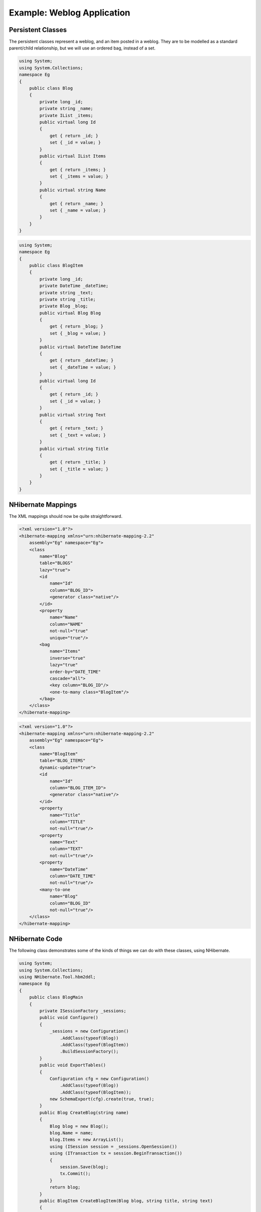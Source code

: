 

===========================
Example: Weblog Application
===========================

Persistent Classes
##################

The persistent classes represent a weblog, and an item posted
in a weblog. They are to be modelled as a standard parent/child
relationship, but we will use an ordered bag, instead of a set.

.. code-block:: csharp

  using System;
  using System.Collections;
  namespace Eg
  {
      public class Blog
      {
          private long _id;
          private string _name;
          private IList _items;
          public virtual long Id
          {
              get { return _id; }
              set { _id = value; }
          }
          public virtual IList Items
          {
              get { return _items; }
              set { _items = value; }
          }
          public virtual string Name
          {
              get { return _name; }
              set { _name = value; }
          }
      }
  }

.. code-block:: csharp

  using System;
  namespace Eg
  {
      public class BlogItem
      {
          private long _id;
          private DateTime _dateTime;
          private string _text;
          private string _title;
          private Blog _blog;
          public virtual Blog Blog
          {
              get { return _blog; }
              set { _blog = value; }
          }
          public virtual DateTime DateTime
          {
              get { return _dateTime; }
              set { _dateTime = value; }
          }
          public virtual long Id
          {
              get { return _id; }
              set { _id = value; }
          }
          public virtual string Text
          {
              get { return _text; }
              set { _text = value; }
          }
          public virtual string Title
          {
              get { return _title; }
              set { _title = value; }
          }
      }
  }

NHibernate Mappings
###################

The XML mappings should now be quite straightforward.

.. code-block:: xml

  <?xml version="1.0"?>
  <hibernate-mapping xmlns="urn:nhibernate-mapping-2.2"
      assembly="Eg" namespace="Eg">
      <class
          name="Blog"
          table="BLOGS"
          lazy="true">
          <id
              name="Id"
              column="BLOG_ID">
              <generator class="native"/>
          </id>
          <property
              name="Name"
              column="NAME"
              not-null="true"
              unique="true"/>
          <bag
              name="Items"
              inverse="true"
              lazy="true"
              order-by="DATE_TIME"
              cascade="all">
              <key column="BLOG_ID"/>
              <one-to-many class="BlogItem"/>
          </bag>
      </class>
  </hibernate-mapping>

.. code-block:: xml

  <?xml version="1.0"?>
  <hibernate-mapping xmlns="urn:nhibernate-mapping-2.2"
      assembly="Eg" namespace="Eg">
      <class
          name="BlogItem"
          table="BLOG_ITEMS"
          dynamic-update="true">
          <id
              name="Id"
              column="BLOG_ITEM_ID">
              <generator class="native"/>
          </id>
          <property
              name="Title"
              column="TITLE"
              not-null="true"/>
          <property
              name="Text"
              column="TEXT"
              not-null="true"/>
          <property
              name="DateTime"
              column="DATE_TIME"
              not-null="true"/>
          <many-to-one
              name="Blog"
              column="BLOG_ID"
              not-null="true"/>
      </class>
  </hibernate-mapping>

NHibernate Code
###############

The following class demonstrates some of the kinds of things
we can do with these classes, using NHibernate.

.. code-block:: csharp

  using System;
  using System.Collections;
  using NHibernate.Tool.hbm2ddl;
  namespace Eg
  {
      public class BlogMain
      {
          private ISessionFactory _sessions;
          public void Configure()
          {
              _sessions = new Configuration()
                  .AddClass(typeof(Blog))
                  .AddClass(typeof(BlogItem))
                  .BuildSessionFactory();
          }
          public void ExportTables()
          {
              Configuration cfg = new Configuration()
                  .AddClass(typeof(Blog))
                  .AddClass(typeof(BlogItem));
              new SchemaExport(cfg).create(true, true);
          }
          public Blog CreateBlog(string name)
          {
              Blog blog = new Blog();
              blog.Name = name;
              blog.Items = new ArrayList();
              using (ISession session = _sessions.OpenSession())
              using (ITransaction tx = session.BeginTransaction())
              {
                  session.Save(blog);
                  tx.Commit();
              }
              return blog;
          }
          public BlogItem CreateBlogItem(Blog blog, string title, string text)
          {
              BlogItem item = new BlogItem();
              item.Title = title;
              item.Text = text;
              item.Blog = blog;
              item.DateTime = DateTime.Now;
              blog.Items.Add(item);
              using (ISession session = _sessions.OpenSession())
              using (ITransaction tx = session.BeginTransaction())
              {
                  session.Update(blog);
                  tx.Commit();
              }
              return item;
          }
          public BlogItem CreateBlogItem(long blogId, string title, string text)
          {
              BlogItem item = new BlogItem();
              item.Title = title;
              item.Text = text;
              item.DateTime = DateTime.Now;
              using (ISession session = _sessions.OpenSession())
              using (ITransaction tx = session.BeginTransaction())
              {
                  Blog blog = (Blog) session.Load(typeof(Blog), blogId);
                  item.Blog = blog;
                  blog.Items.Add(item);
                  tx.Commit();
              }
              return item;
          }
          public void UpdateBlogItem(BlogItem item, string text)
          {
              item.Text = text;
              using (ISession session = _sessions.OpenSession())
              using (ITransaction tx = session.BeginTransaction())
              {
                  session.Update(item);
                  tx.Commit();
              }
          }
          public void UpdateBlogItem(long itemId, string text)
          {
              using (ISession session = _sessions.OpenSession())
              using (ITransaction tx = session.BeginTransaction())
              {
                  BlogItem item = (BlogItem) session.Load(typeof(BlogItem), itemId);
                  item.Text = text;
                  tx.Commit();
              }
          }
          public IList listAllBlogNamesAndItemCounts(int max)
          {
              IList result = null;
              using (ISession session = _sessions.OpenSession())
              using (ITransaction tx = session.BeginTransaction())
              {
                  IQuery q = session.CreateQuery(
                      "select blog.id, blog.Name, count(blogItem) " +
                      "from Blog as blog " +
                      "left outer join blog.Items as blogItem " +
                      "group by blog.Name, blog.id " +
                      "order by max(blogItem.DateTime)"
                  );
                  q.SetMaxResults(max);
                  result = q.List();
                  tx.Commit();
              }
              return result;
          }
          public Blog GetBlogAndAllItems(long blogId)
          {
              Blog blog = null;
              using (ISession session = _sessions.OpenSession())
              using (ITransaction tx = session.BeginTransaction())
              {
                  IQuery q = session.createQuery(
                      "from Blog as blog " +
                      "left outer join fetch blog.Items " +
                      "where blog.id = :blogId"
                  );
                  q.SetParameter("blogId", blogId);
                  blog  = (Blog) q.List()[0];
                  tx.Commit();
              }
              return blog;
          }
          public IList ListBlogsAndRecentItems()
          {
              IList result = null;
              using (ISession session = _sessions.OpenSession())
              using (ITransaction tx = session.BeginTransaction())
              {
                  IQuery q = session.CreateQuery(
                      "from Blog as blog " +
                      "inner join blog.Items as blogItem " +
                      "where blogItem.DateTime > :minDate"
                  );
                  DateTime date = DateTime.Now.AddMonths(-1);
                  q.SetDateTime("minDate", date);
                  result = q.List();
                  tx.Commit();
              }
              return result;
          }
      }
  }

